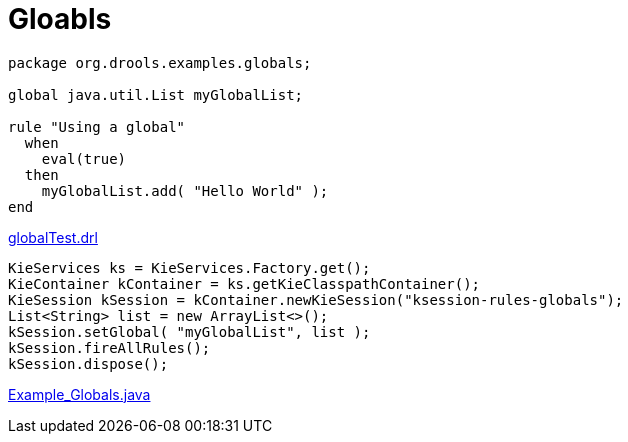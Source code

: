 
= Gloabls

[source, text]
----
package org.drools.examples.globals;

global java.util.List myGlobalList;

rule "Using a global"
  when
    eval(true)
  then
    myGlobalList.add( "Hello World" );
end
----

link:src/main/resources/org/drools/examples/globals/globalTest.drl[globalTest.drl]

[source, java]
----
KieServices ks = KieServices.Factory.get();
KieContainer kContainer = ks.getKieClasspathContainer();
KieSession kSession = kContainer.newKieSession("ksession-rules-globals");
List<String> list = new ArrayList<>();
kSession.setGlobal( "myGlobalList", list );
kSession.fireAllRules();
kSession.dispose();
----

link:src/main/java/org/drools/examples/Example_Globals.java[Example_Globals.java]
